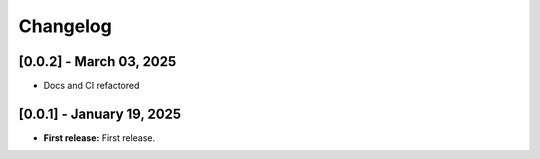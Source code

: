 Changelog
=========

[0.0.2] - March 03, 2025
--------------------------

- Docs and CI refactored



[0.0.1] - January 19, 2025
--------------------------

- **First release:** First release.

